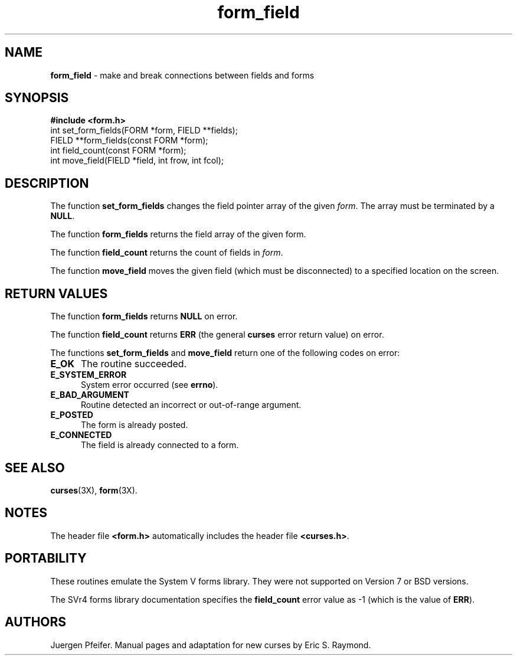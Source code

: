 '\" t
.\"***************************************************************************
.\" Copyright (c) 1998,2003 Free Software Foundation, Inc.                   *
.\"                                                                          *
.\" Permission is hereby granted, free of charge, to any person obtaining a  *
.\" copy of this software and associated documentation files (the            *
.\" "Software"), to deal in the Software without restriction, including      *
.\" without limitation the rights to use, copy, modify, merge, publish,      *
.\" distribute, distribute with modifications, sublicense, and/or sell       *
.\" copies of the Software, and to permit persons to whom the Software is    *
.\" furnished to do so, subject to the following conditions:                 *
.\"                                                                          *
.\" The above copyright notice and this permission notice shall be included  *
.\" in all copies or substantial portions of the Software.                   *
.\"                                                                          *
.\" THE SOFTWARE IS PROVIDED "AS IS", WITHOUT WARRANTY OF ANY KIND, EXPRESS  *
.\" OR IMPLIED, INCLUDING BUT NOT LIMITED TO THE WARRANTIES OF               *
.\" MERCHANTABILITY, FITNESS FOR A PARTICULAR PURPOSE AND NONINFRINGEMENT.   *
.\" IN NO EVENT SHALL THE ABOVE COPYRIGHT HOLDERS BE LIABLE FOR ANY CLAIM,   *
.\" DAMAGES OR OTHER LIABILITY, WHETHER IN AN ACTION OF CONTRACT, TORT OR    *
.\" OTHERWISE, ARISING FROM, OUT OF OR IN CONNECTION WITH THE SOFTWARE OR    *
.\" THE USE OR OTHER DEALINGS IN THE SOFTWARE.                               *
.\"                                                                          *
.\" Except as contained in this notice, the name(s) of the above copyright   *
.\" holders shall not be used in advertising or otherwise to promote the     *
.\" sale, use or other dealings in this Software without prior written       *
.\" authorization.                                                           *
.\"***************************************************************************
.\"
.\" $Id: form_field.3x,v 1.6 2003/05/10 20:33:49 jmc Exp $
.\" $DragonFly: src/lib/libncurses/man/form_field.3,v 1.1 2005/03/12 19:13:54 eirikn Exp $
.TH form_field 3X ""
.SH NAME
\fBform_field\fR - make and break connections between fields and forms
.SH SYNOPSIS
\fB#include <form.h>\fR
.br
int set_form_fields(FORM *form, FIELD **fields);
.br
FIELD **form_fields(const FORM *form);
.br
int field_count(const FORM *form);
.br
int move_field(FIELD *field, int frow, int fcol);
.br
.SH DESCRIPTION
The function \fBset_form_fields\fR changes the field pointer array of
the given \fIform\fR.  The array must be terminated by a \fBNULL\fR.

The function \fBform_fields\fR returns the field array of the given form.

The function \fBfield_count\fR returns the count of fields in \fIform\fR.

The function \fBmove_field\fR moves the given field (which must be disconnected)
to a specified location on the screen.
.SH RETURN VALUES
The function \fBform_fields\fR returns \fBNULL\fR on error.

The function \fBfield_count\fR returns \fBERR\fR (the general
\fBcurses\fR error return value) on error.

The functions \fBset_form_fields\fR and \fBmove_field\fR return one of
the following codes on error:
.TP 5
\fBE_OK\fR
The routine succeeded.
.TP 5
\fBE_SYSTEM_ERROR\fR
System error occurred (see \fBerrno\fR).
.TP 5
\fBE_BAD_ARGUMENT\fR
Routine detected an incorrect or out-of-range argument.
.TP 5
\fBE_POSTED\fR
The form is already posted.
.TP 5
\fBE_CONNECTED\fR
The field is already connected to a form.
.SH SEE ALSO
\fBcurses\fR(3X), \fBform\fR(3X).
.SH NOTES
The header file \fB<form.h>\fR automatically includes the header file
\fB<curses.h>\fR.
.SH PORTABILITY
These routines emulate the System V forms library.  They were not supported on
Version 7 or BSD versions.

The SVr4 forms library documentation specifies the \fBfield_count\fR error value
as -1 (which is the value of \fBERR\fR).
.SH AUTHORS
Juergen Pfeifer.  Manual pages and adaptation for new curses by Eric
S. Raymond.
.\"#
.\"# The following sets edit modes for GNU EMACS
.\"# Local Variables:
.\"# mode:nroff
.\"# fill-column:79
.\"# End:
